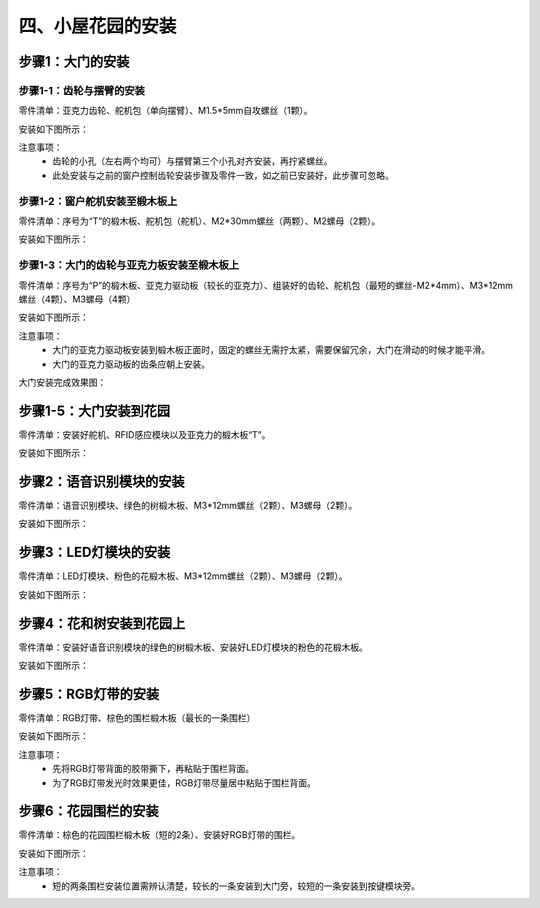 四、小屋花园的安装
===========================

步骤1：大门的安装
---------------------------

步骤1-1：齿轮与摆臂的安装
^^^^^^^^^^^^^^^^^^^^^^^
零件清单：亚克力齿轮、舵机包（单向摆臂）、M1.5*5mm自攻螺丝（1颗）。

安装如下图所示：

.. image:: _static/齿轮摆臂安装图.png
   :alt: 大门齿轮
   :align: center
   :width: 400px

注意事项：
 - 齿轮的小孔（左右两个均可）与摆臂第三个小孔对齐安装，再拧紧螺丝。
 - 此处安装与之前的窗户控制齿轮安装步骤及零件一致，如之前已安装好，此步骤可忽略。

步骤1-2：窗户舵机安装至椴木板上
^^^^^^^^^^^^^^^^^^^^^^^^^^^^
零件清单：序号为“T”的椴木板、舵机包（舵机）、M2*30mm螺丝（两颗）、M2螺母（2颗）。

安装如下图所示：

.. image:: _static/18.大门舵机安装.png
   :alt: 舵机安装至椴木板
   :align: center
   :width: 400px

步骤1-3：大门的齿轮与亚克力板安装至椴木板上
^^^^^^^^^^^^^^^^^^^^^^^^^^^^
零件清单：序号为“P”的椴木板、亚克力驱动板（较长的亚克力）、组装好的齿轮、舵机包（最短的螺丝-M2*4mm）、M3*12mm螺丝（4颗）、M3螺母（4颗）

安装如下图所示：

.. image:: _static/19.大门亚克力安装.png
   :alt: 大门亚克力安装
   :align: center
   :width: 400px

注意事项：
 - 大门的亚克力驱动板安装到椴木板正面时，固定的螺丝无需拧太紧，需要保留冗余，大门在滑动的时候才能平滑。
 - 大门的亚克力驱动板的齿条应朝上安装。

大门安装完成效果图：

.. image:: _static/大门安装完成效果图.png
   :alt: 大门安装完成效果图
   :align: center
   :width: 400px


步骤1-5：大门安装到花园
---------------------------
零件清单：安装好舵机、RFID感应模块以及亚克力的椴木板“T”。

安装如下图所示：

.. image:: _static\20.大门安装.png
   :alt: 大门安装
   :align: center
   :width: 400px

步骤2：语音识别模块的安装
---------------------------
零件清单：语音识别模块、绿色的树椴木板、M3*12mm螺丝（2颗）、M3螺母（2颗）。

安装如下图所示：

.. image:: _static\语音识别模块安装.png
   :alt: 语音识别模块安装
   :align: center
   :width: 400px


步骤3：LED灯模块的安装
---------------------------
零件清单：LED灯模块、粉色的花椴木板、M3*12mm螺丝（2颗）、M3螺母（2颗）。

安装如下图所示：

.. image:: _static\LED灯模块安装.png
   :alt: LED灯模块安装
   :align: center
   :width: 400px


步骤4：花和树安装到花园上
---------------------------
零件清单：安装好语音识别模块的绿色的树椴木板、安装好LED灯模块的粉色的花椴木板。

安装如下图所示：

.. image:: _static\21.花树安装.png
   :alt: 花树安装
   :align: center
   :width: 400px

步骤5：RGB灯带的安装
---------------------------
零件清单：RGB灯带、棕色的围栏椴木板（最长的一条围栏）

安装如下图所示：

.. image:: _static\RGB灯带安装.png
   :alt: RGB安装
   :align: center
   :width: 400px

注意事项：
 - 先将RGB灯带背面的胶带撕下，再粘贴于围栏背面。
 - 为了RGB灯带发光时效果更佳，RGB灯带尽量居中粘贴于围栏背面。


步骤6：花园围栏的安装
---------------------------
零件清单：棕色的花园围栏椴木板（短的2条）、安装好RGB灯带的围栏。

安装如下图所示：

.. image:: _static\22.花园围栏安装.png
   :alt: RGB安装
   :align: center
   :width: 400px

注意事项：
 - 短的两条围栏安装位置需辨认清楚，较长的一条安装到大门旁，较短的一条安装到按键模块旁。